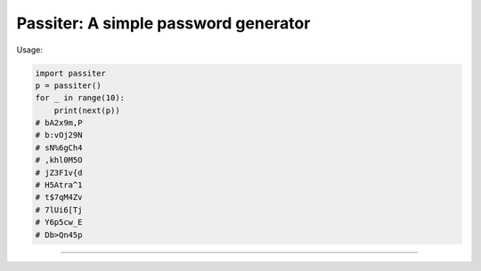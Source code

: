 Passiter: A simple password generator
=======================
Usage:

.. code-block:: python

    import passiter
    p = passiter()
    for _ in range(10):
        print(next(p))
    # bA2x9m,P
    # b:vOj29N
    # sN%6gCh4
    # ,khl0M5O
    # jZ3F1v{d
    # H5Atra^1
    # t$7qM4Zv
    # 7lUi6[Tj
    # Y6p5cw_E
    # Db>Qn45p
----

